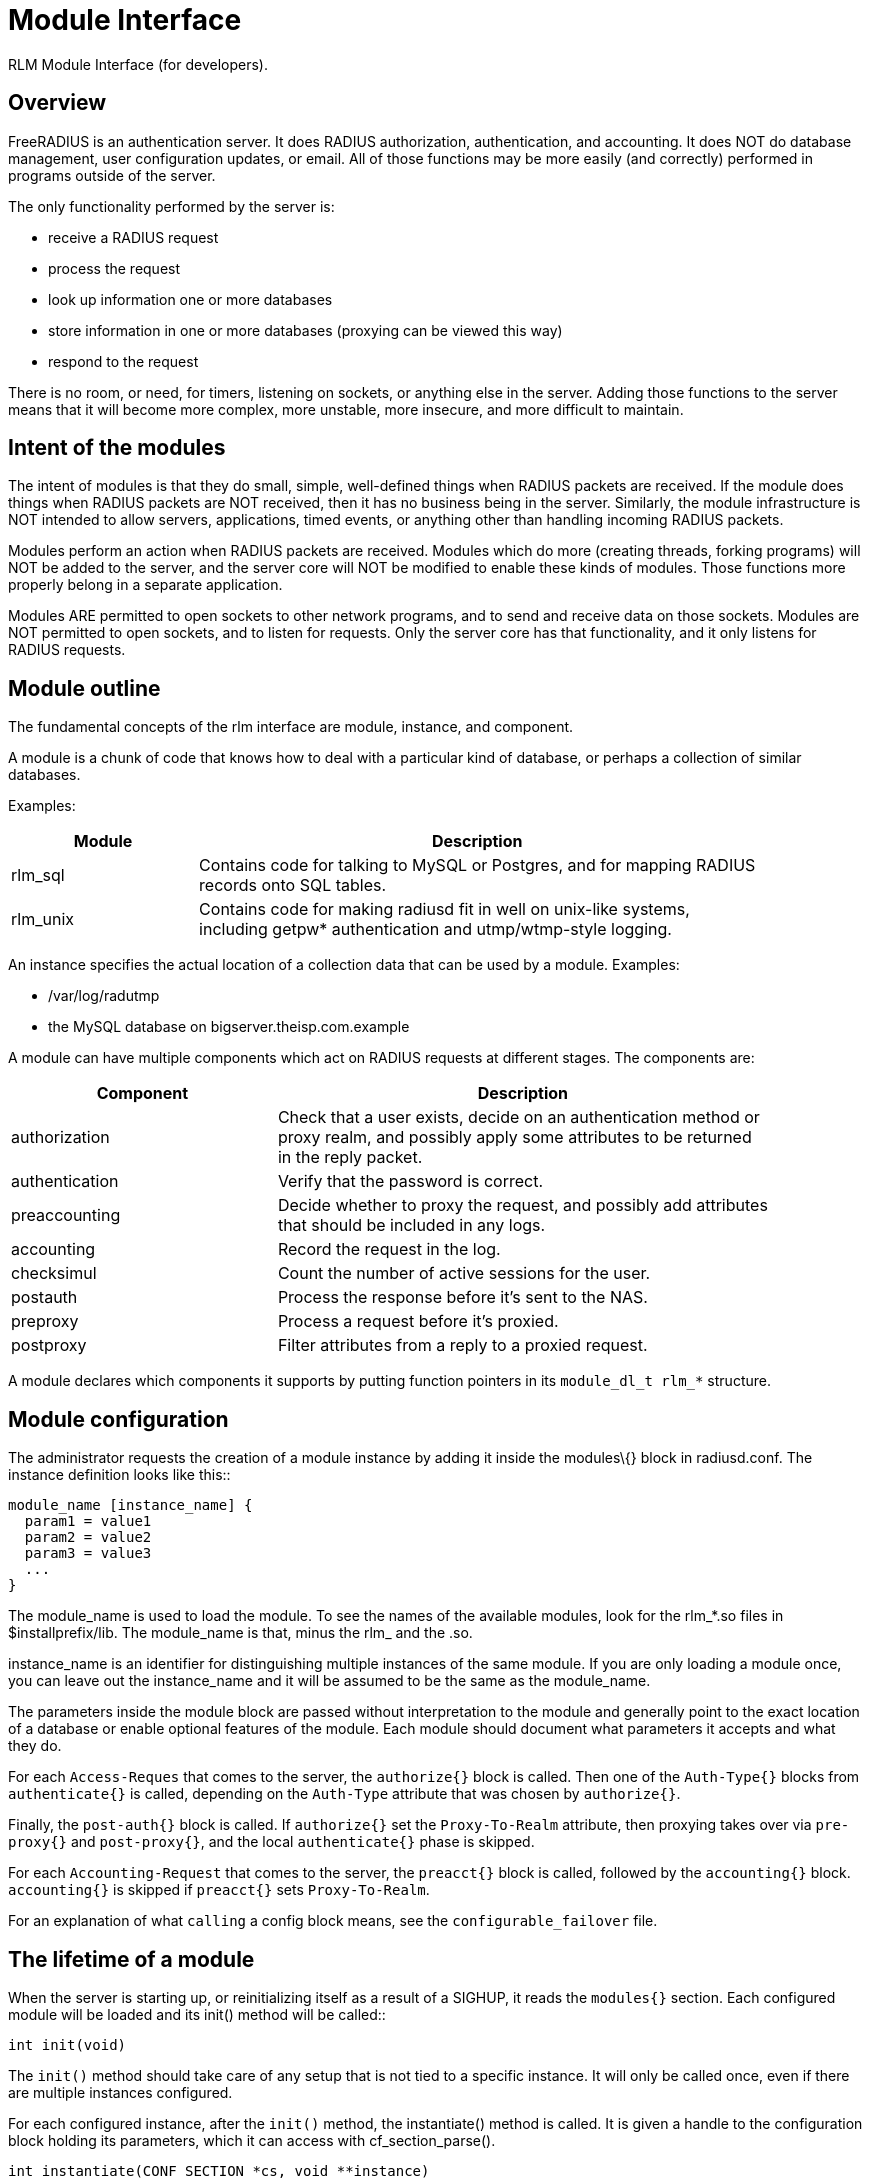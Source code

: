= Module Interface

RLM Module Interface (for developers).

== Overview

FreeRADIUS is an authentication server. It does RADIUS authorization,
authentication, and accounting. It does NOT do database management, user
configuration updates, or email. All of those functions may be more
easily (and correctly) performed in programs outside of the server.

The only functionality performed by the server is:

* receive a RADIUS request
* process the request
* look up information one or more databases
* store information in one or more databases (proxying can be viewed
this way)
* respond to the request

There is no room, or need, for timers, listening on sockets, or anything
else in the server. Adding those functions to the server means that it
will become more complex, more unstable, more insecure, and more
difficult to maintain.

== Intent of the modules

The intent of modules is that they do small, simple, well-defined things
when RADIUS packets are received. If the module does things when RADIUS
packets are NOT received, then it has no business being in the server.
Similarly, the module infrastructure is NOT intended to allow servers,
applications, timed events, or anything other than handling incoming
RADIUS packets.

Modules perform an action when RADIUS packets are received. Modules
which do more (creating threads, forking programs) will NOT be added to
the server, and the server core will NOT be modified to enable these
kinds of modules. Those functions more properly belong in a separate
application.

Modules ARE permitted to open sockets to other network programs, and to
send and receive data on those sockets. Modules are NOT permitted to
open sockets, and to listen for requests. Only the server core has that
functionality, and it only listens for RADIUS requests.

== Module outline

The fundamental concepts of the rlm interface are module, instance, and
component.

A module is a chunk of code that knows how to deal with a particular
kind of database, or perhaps a collection of similar databases.

Examples:

[width="100%",cols="25%,75%",options="header",]
|===
|Module |Description
|rlm_sql |Contains code for talking to MySQL or Postgres, and for
mapping RADIUS +
records onto SQL tables.

|rlm_unix |Contains code for making radiusd fit in well on unix-like
systems, +
including getpw* authentication and utmp/wtmp-style logging.
|===

An instance specifies the actual location of a collection data that can
be used by a module. Examples:

* /var/log/radutmp
* the MySQL database on bigserver.theisp.com.example

A module can have multiple components which act on RADIUS requests at
different stages. The components are:

[width="100%",cols="35%,65%",options="header",]
|===
|Component |Description
|authorization |Check that a user exists, decide on an authentication
method or +
proxy realm, and possibly apply some attributes to be returned +
in the reply packet.

|authentication |Verify that the password is correct.

|preaccounting |Decide whether to proxy the request, and possibly add
attributes +
that should be included in any logs.

|accounting |Record the request in the log.

|checksimul |Count the number of active sessions for the user.

|postauth |Process the response before it’s sent to the NAS.

|preproxy |Process a request before it’s proxied.

|postproxy |Filter attributes from a reply to a proxied request.
|===

A module declares which components it supports by putting function
pointers in its `+module_dl_t rlm_*+` structure.

== Module configuration

The administrator requests the creation of a module instance by adding
it inside the modules\{} block in radiusd.conf. The instance definition
looks like this::

....
module_name [instance_name] {
  param1 = value1
  param2 = value2
  param3 = value3
  ...
}
....

The module_name is used to load the module. To see the names of the
available modules, look for the rlm_*.so files in $installprefix/lib.
The module_name is that, minus the rlm_ and the .so.

instance_name is an identifier for distinguishing multiple instances of
the same module. If you are only loading a module once, you can leave
out the instance_name and it will be assumed to be the same as the
module_name.

The parameters inside the module block are passed without interpretation
to the module and generally point to the exact location of a database or
enable optional features of the module. Each module should document what
parameters it accepts and what they do.

For each `+Access-Reques+` that comes to the server, the `+authorize{}+`
block is called. Then one of the `+Auth-Type{}+` blocks from
`+authenticate{}+` is called, depending on the `+Auth-Type+` attribute
that was chosen by `+authorize{}+`.

Finally, the `+post-auth{}+` block is called. If `+authorize{}+` set the
`+Proxy-To-Realm+` attribute, then proxying takes over via
`+pre-proxy{}+` and `+post-proxy{}+`, and the local `+authenticate{}+`
phase is skipped.

For each `+Accounting-Request+` that comes to the server, the
`+preacct{}+` block is called, followed by the `+accounting{}+` block.
`+accounting{}+` is skipped if `+preacct{}+` sets `+Proxy-To-Realm+`.

For an explanation of what `+calling+` a config block means, see the
`+configurable_failover+` file.

== The lifetime of a module

When the server is starting up, or reinitializing itself as a result of
a SIGHUP, it reads the `+modules{}+` section. Each configured module
will be loaded and its init() method will be called::

[source,c]
----
int init(void)
----

The `+init()+` method should take care of any setup that is not tied to
a specific instance. It will only be called once, even if there are
multiple instances configured.

For each configured instance, after the `+init()+` method, the
instantiate() method is called. It is given a handle to the
configuration block holding its parameters, which it can access with
cf_section_parse().

[source,c]
----
int instantiate(CONF_SECTION *cs, void **instance)
----

The `+instantiate()+` function should look up options in the config
section, and open whatever files or network connections are necessary
for the module to do its job. It also should create a structure holding
all of the persistent variables that are particular to this instance
(open file descriptors, configured pathnames, etc.) and store a pointer
to it in `+*instance+`. That `+void *+` becomes a handle (some would
call it a `+cookie+`) representing this instance. The instance handle is
passed as a parameter in all subsequent calls to the module’s methods,
so they can determine which database they are supposed to act on.

The `+authorize()+`, `+authenticate()+`, `+preaccounting()+`, and
`+accounting()+` functions are all called the same way:

[source,c]
----
int authorize(void *instance, REQUEST *request)
int authenticate(void *instance, REQUEST *request)
int preaccounting(void *instance, REQUEST *request)
int accounting(void *instance, REQUEST *request)
----

they each receive the instance handle and the request, and are expected
to act on the request using the database pointed to by the instance
handle (which was set by the `+instantiate()+` function).

When the server is being shut down (as the first part of `+SIGHUP+` for
example) `+detach()+` is called for each module instance.

[source,c]
----
int detach(void *instance)
----

The `+detach()+` method should release whatever resources were allocated
by the `+instantiate()+` method.

After all instances are detached, the destroy() method is called.::

[source,c]
----
int destroy(void)
----

It should release resources that were acquired by the `+init()+` method.

Author: Alan Curry
<<mailto:pacman@world.std.com.adoc#,pacman@world.std.com>>
